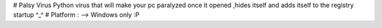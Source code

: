 # Palsy Virus
Python virus that will make your pc paralyzed once it opened ,hides itself and adds itself to the registry startup ^_^
# Platform :
--> Windows only :P